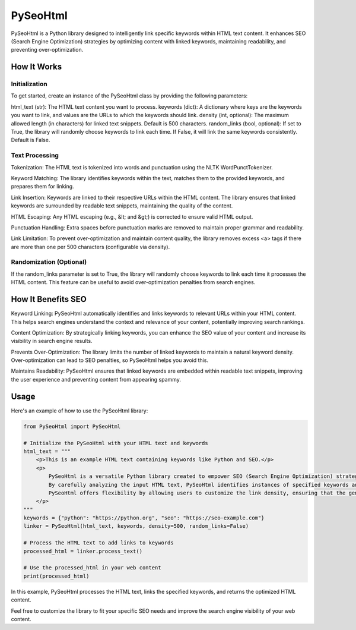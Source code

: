 ==============
PySeoHtml
==============

PySeoHtml is a Python library designed to intelligently link specific keywords within HTML text content. It enhances SEO (Search Engine Optimization) strategies by optimizing content with linked keywords, maintaining readability, and preventing over-optimization.

How It Works
------------

Initialization
~~~~~~~~~~~~~~

To get started, create an instance of the PySeoHtml class by providing the following parameters:

html_text (str): The HTML text content you want to process.
keywords (dict): A dictionary where keys are the keywords you want to link, and values are the URLs to which the keywords should link.
density (int, optional): The maximum allowed length (in characters) for linked text snippets. Default is 500 characters.
random_links (bool, optional): If set to True, the library will randomly choose keywords to link each time. If False, it will link the same keywords consistently. Default is False.

Text Processing
~~~~~~~~~~~~~~~

Tokenization: The HTML text is tokenized into words and punctuation using the NLTK WordPunctTokenizer.

Keyword Matching: The library identifies keywords within the text, matches them to the provided keywords, and prepares them for linking.

Link Insertion: Keywords are linked to their respective URLs within the HTML content. The library ensures that linked keywords are surrounded by readable text snippets, maintaining the quality of the content.

HTML Escaping: Any HTML escaping (e.g., &lt; and &gt;) is corrected to ensure valid HTML output.

Punctuation Handling: Extra spaces before punctuation marks are removed to maintain proper grammar and readability.

Link Limitation: To prevent over-optimization and maintain content quality, the library removes excess <a> tags if there are more than one per 500 characters (configurable via density).

Randomization (Optional)
~~~~~~~~~~~~~~~~~~~~~~~~~

If the random_links parameter is set to True, the library will randomly choose keywords to link each time it processes the HTML content. This feature can be useful to avoid over-optimization penalties from search engines.

How It Benefits SEO
-------------------

Keyword Linking: PySeoHtml automatically identifies and links keywords to relevant URLs within your HTML content. This helps search engines understand the context and relevance of your content, potentially improving search rankings.

Content Optimization: By strategically linking keywords, you can enhance the SEO value of your content and increase its visibility in search engine results.

Prevents Over-Optimization: The library limits the number of linked keywords to maintain a natural keyword density. Over-optimization can lead to SEO penalties, so PySeoHtml helps you avoid this.

Maintains Readability: PySeoHtml ensures that linked keywords are embedded within readable text snippets, improving the user experience and preventing content from appearing spammy.

Usage
-----

Here's an example of how to use the PySeoHtml library:

.. code-block:: python

    from PySeoHtml import PySeoHtml

    # Initialize the PySeoHtml with your HTML text and keywords
    html_text = """
        <p>This is an example HTML text containing keywords like Python and SEO.</p>
        <p>
            PySeoHtml is a versatile Python library created to empower SEO (Search Engine Optimization) strategies by strategically embedding hyperlinks into HTML text content. Its primary objective is to intelligently link designated keywords, thereby optimizing content for search engines while preserving readability and mitigating the risk of over-optimization. With a focus on enhancing online visibility, PySeoHtml allows users to define keywords and their respective target URLs, facilitating the process of integrating contextual links seamlessly.
            By carefully analyzing the input HTML text, PySeoHtml identifies instances of specified keywords and intelligently transforms them into hyperlinks. To ensure a balanced and natural appearance, the library considers both the left and right context of keywords. It extracts adjacent words, taking care to respect sentence boundaries and avoid disruptions to the text's coherence.
            PySeoHtml offers flexibility by allowing users to customize the link density, ensuring that the generated hyperlinks align with specific SEO objectives. This means you can control how often keywords are linked, preventing the text from becoming overly saturated with links, which can negatively impact user experience and SEO performance.
        </p>
    """
    keywords = {"python": "https://python.org", "seo": "https://seo-example.com"}
    linker = PySeoHtml(html_text, keywords, density=500, random_links=False)

    # Process the HTML text to add links to keywords
    processed_html = linker.process_text()

    # Use the processed_html in your web content
    print(processed_html)

In this example, PySeoHtml processes the HTML text, links the specified keywords, and returns the optimized HTML content.

Feel free to customize the library to fit your specific SEO needs and improve the search engine visibility of your web content.
